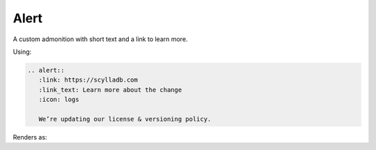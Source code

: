 Alert
=====

A custom admonition with short text and a link to learn more.

Using:

.. code-block:: rst

   .. alert::
      :link: https://scylladb.com
      :link_text: Learn more about the change
      :icon: logs

      We’re updating our license & versioning policy.
    
Renders as:

.. alert::
   :link: https://scylladb.com
   :link_text: Learn more about the change
   :icon: logs

   We’re updating our license & versioning policy.
